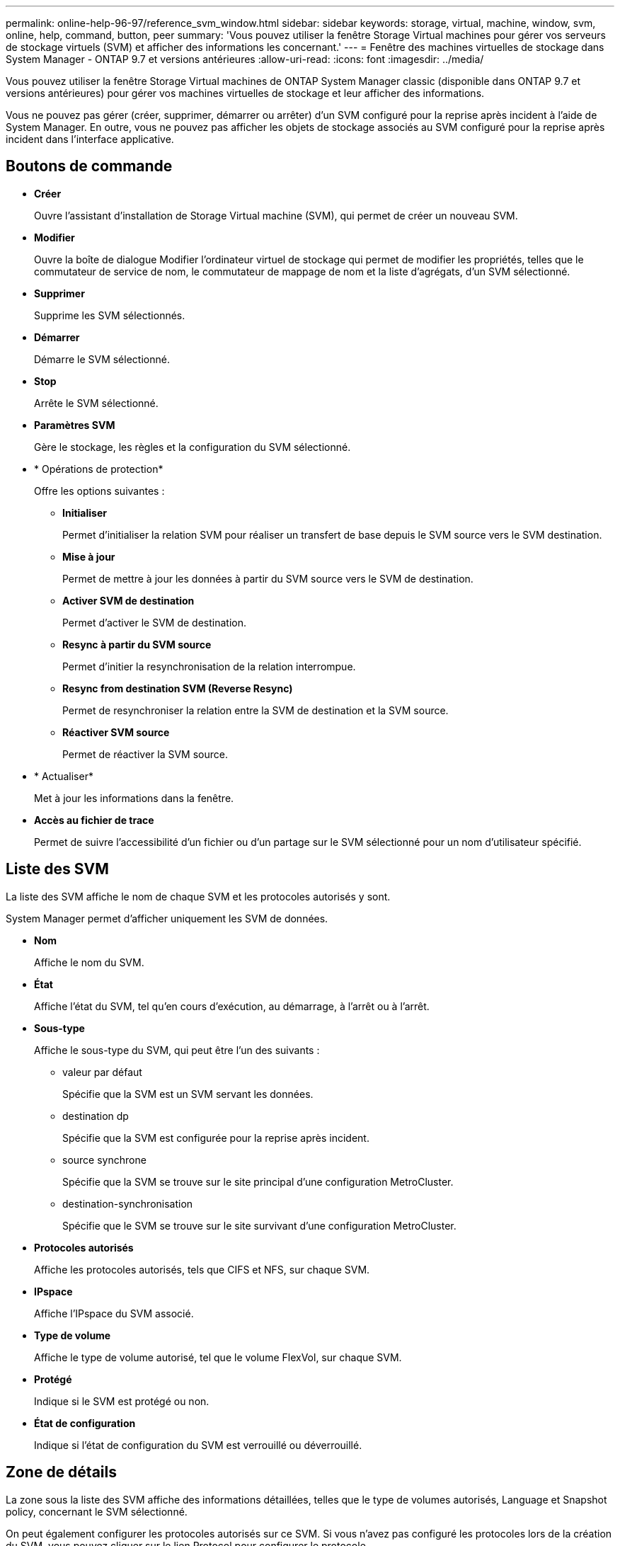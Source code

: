 ---
permalink: online-help-96-97/reference_svm_window.html 
sidebar: sidebar 
keywords: storage, virtual, machine, window, svm, online, help, command, button, peer 
summary: 'Vous pouvez utiliser la fenêtre Storage Virtual machines pour gérer vos serveurs de stockage virtuels (SVM) et afficher des informations les concernant.' 
---
= Fenêtre des machines virtuelles de stockage dans System Manager - ONTAP 9.7 et versions antérieures
:allow-uri-read: 
:icons: font
:imagesdir: ../media/


[role="lead"]
Vous pouvez utiliser la fenêtre Storage Virtual machines de ONTAP System Manager classic (disponible dans ONTAP 9.7 et versions antérieures) pour gérer vos machines virtuelles de stockage et leur afficher des informations.

Vous ne pouvez pas gérer (créer, supprimer, démarrer ou arrêter) d'un SVM configuré pour la reprise après incident à l'aide de System Manager. En outre, vous ne pouvez pas afficher les objets de stockage associés au SVM configuré pour la reprise après incident dans l'interface applicative.



== Boutons de commande

* *Créer*
+
Ouvre l'assistant d'installation de Storage Virtual machine (SVM), qui permet de créer un nouveau SVM.

* *Modifier*
+
Ouvre la boîte de dialogue Modifier l'ordinateur virtuel de stockage qui permet de modifier les propriétés, telles que le commutateur de service de nom, le commutateur de mappage de nom et la liste d'agrégats, d'un SVM sélectionné.

* *Supprimer*
+
Supprime les SVM sélectionnés.

* *Démarrer*
+
Démarre le SVM sélectionné.

* *Stop*
+
Arrête le SVM sélectionné.

* *Paramètres SVM*
+
Gère le stockage, les règles et la configuration du SVM sélectionné.

* * Opérations de protection*
+
Offre les options suivantes :

+
** *Initialiser*
+
Permet d'initialiser la relation SVM pour réaliser un transfert de base depuis le SVM source vers le SVM destination.

** *Mise à jour*
+
Permet de mettre à jour les données à partir du SVM source vers le SVM de destination.

** *Activer SVM de destination*
+
Permet d'activer le SVM de destination.

** *Resync à partir du SVM source*
+
Permet d'initier la resynchronisation de la relation interrompue.

** *Resync from destination SVM (Reverse Resync)*
+
Permet de resynchroniser la relation entre la SVM de destination et la SVM source.

** *Réactiver SVM source*
+
Permet de réactiver la SVM source.



* * Actualiser*
+
Met à jour les informations dans la fenêtre.

* *Accès au fichier de trace*
+
Permet de suivre l'accessibilité d'un fichier ou d'un partage sur le SVM sélectionné pour un nom d'utilisateur spécifié.





== Liste des SVM

La liste des SVM affiche le nom de chaque SVM et les protocoles autorisés y sont.

System Manager permet d'afficher uniquement les SVM de données.

* *Nom*
+
Affiche le nom du SVM.

* *État*
+
Affiche l'état du SVM, tel qu'en cours d'exécution, au démarrage, à l'arrêt ou à l'arrêt.

* *Sous-type*
+
Affiche le sous-type du SVM, qui peut être l'un des suivants :

+
** valeur par défaut
+
Spécifie que la SVM est un SVM servant les données.

** destination dp
+
Spécifie que la SVM est configurée pour la reprise après incident.

** source synchrone
+
Spécifie que la SVM se trouve sur le site principal d'une configuration MetroCluster.

** destination-synchronisation
+
Spécifie que le SVM se trouve sur le site survivant d'une configuration MetroCluster.



* *Protocoles autorisés*
+
Affiche les protocoles autorisés, tels que CIFS et NFS, sur chaque SVM.

* *IPspace*
+
Affiche l'IPspace du SVM associé.

* *Type de volume*
+
Affiche le type de volume autorisé, tel que le volume FlexVol, sur chaque SVM.

* *Protégé*
+
Indique si le SVM est protégé ou non.

* *État de configuration*
+
Indique si l'état de configuration du SVM est verrouillé ou déverrouillé.





== Zone de détails

La zone sous la liste des SVM affiche des informations détaillées, telles que le type de volumes autorisés, Language et Snapshot policy, concernant le SVM sélectionné.

On peut également configurer les protocoles autorisés sur ce SVM. Si vous n'avez pas configuré les protocoles lors de la création du SVM, vous pouvez cliquer sur le lien Protocol pour configurer le protocole.

Vous ne pouvez pas configurer les protocoles pour une SVM configurée pour la reprise d'activité à l'aide de System Manager.

[NOTE]
====
Si le service FCP est déjà démarré pour l'SVM, un clic sur le lien FC/FCoE ouvre la fenêtre Network interfaces.

====
La couleur indique l'état de la configuration du protocole :

|===
| État | Description 


 a| 
Vert
 a| 
Les LIF existent et le protocole est configuré. Vous pouvez cliquer sur le lien pour afficher les détails de la configuration.

[NOTE]
====
La configuration peut être partiellement terminée. Cependant, le service est en cours d'exécution. Vous pouvez créer les LIFs et terminer la configuration depuis la fenêtre Network interfaces.

====


 a| 
Jaune
 a| 
Indique l'un des éléments suivants :

* Les LIF existent. Le service est créé mais n'est pas en cours d'exécution.
* Les LIF existent. Le service n'est pas créé.
* Le service est créé. Les LIF n'existent pas.




 a| 
Gris
 a| 
Le protocole n'est pas configuré. Vous pouvez cliquer sur le lien du protocole pour configurer le protocole.



 a| 
Bordure grise
 a| 
La licence de protocole a expiré ou est manquante. Vous pouvez cliquer sur le lien du protocole pour ajouter les licences dans la page licences.

|===
Vous pouvez également ajouter l'interface de gestion et afficher des informations détaillées, telles que les relations de protection, la stratégie de protection, le domaine NIS, etc.

La zone *Détails* comprend également un lien permettant d'afficher le certificat SSL public d'un SVM. Lorsque vous cliquez sur ce lien, vous pouvez effectuer les tâches suivantes :

* Afficher les détails du certificat, le numéro de série, la date de début et la date d'expiration.
* Copiez le certificat dans le presse-papiers.
* Envoyez le certificat par e-mail.




== Zone des machines virtuelles de stockage d'égal

Affiche la liste des SVM qui sont associés au SVM sélectionné et fournit des détails sur les applications qui utilisent la relation peer-to-peer.
